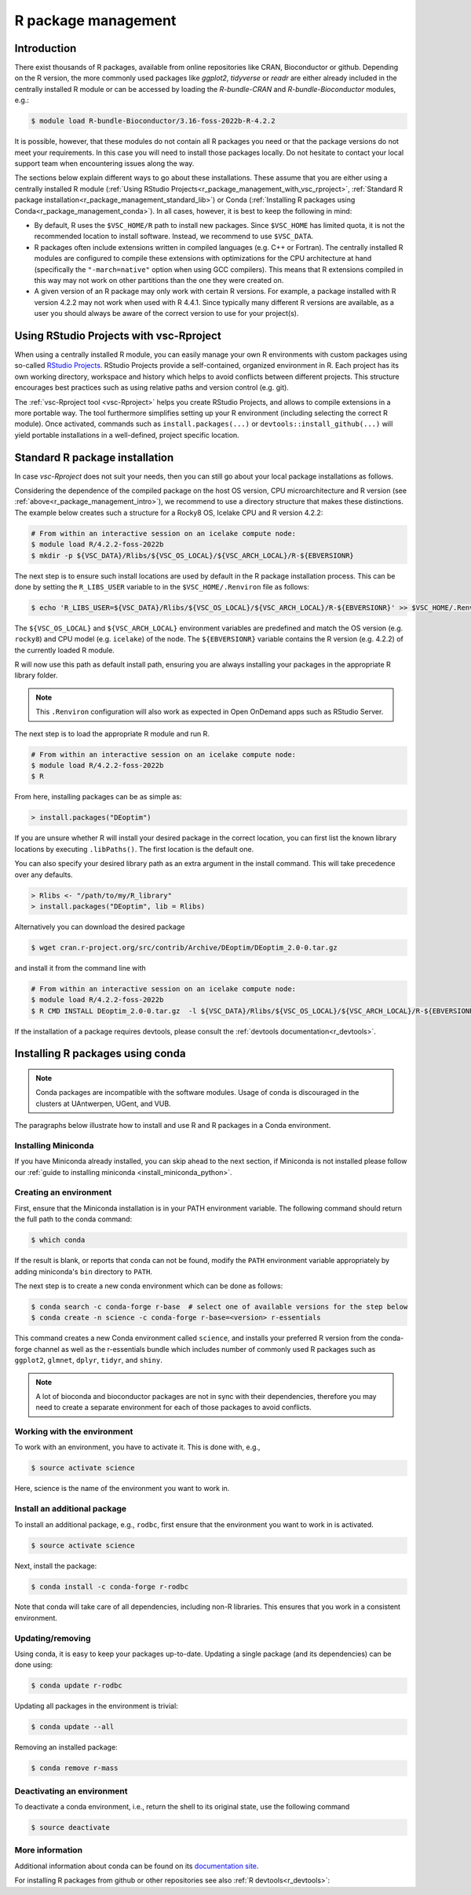 .. _R_package_management:

R package management
====================

.. _r_package_management_intro:

Introduction
------------

There exist thousands of R packages, available from online repositories like CRAN,
Bioconductor or github. Depending on the R version, the more commonly used packages like `ggplot2`, `tidyverse` or `readr`
are either already included in the centrally installed R module or can be accessed by
loading the `R-bundle-CRAN` and `R-bundle-Bioconductor` modules, e.g.:

.. code:: r

   $ module load R-bundle-Bioconductor/3.16-foss-2022b-R-4.2.2

It is possible, however, that these modules do not contain all R packages you
need or that the package versions do not meet your requirements. In this case
you will need to install those packages locally. Do not hesitate to contact
your local support team when encountering issues along the way.

The sections below explain different ways to go about these installations.
These assume that you are either using a centrally installed R module
(:ref:`Using RStudio Projects<r_package_management_with_vsc_rproject>`,
:ref:`Standard R package installation<r_package_management_standard_lib>`)
or Conda (:ref:`Installing R packages using Conda<r_package_management_conda>`).
In all cases, however, it is best to keep the following in mind:

* By default, R uses the ``$VSC_HOME/R`` path to install new packages.
  Since ``$VSC_HOME`` has limited quota, it is not the recommended location
  to install software. Instead, we recommend to use ``$VSC_DATA``.

* R packages often include extensions written in compiled languages (e.g.
  C++ or Fortran). The centrally installed R modules are configured to compile
  these extensions with optimizations for the CPU architecture at hand
  (specifically the ``"-march=native"`` option when using GCC compilers).
  This means that R extensions compiled in this way may not work
  on other partitions than the one they were created on.

* A given version of an R package may only work with certain R versions.
  For example, a package installed with R version 4.2.2 may not work when used with
  R 4.4.1. Since typically many different R versions are available,
  as a user you should always be aware of the correct version to use for
  your project(s).


.. _r_package_management_with_vsc_rproject:

Using RStudio Projects with vsc-Rproject
----------------------------------------

When using a centrally installed R module, you can easily manage your own
R environments with custom packages using so-called
`RStudio Projects <https://docs.posit.co/ide/user/ide/guide/code/projects.html>`_.
RStudio Projects provide a self-contained, organized environment in R. Each project has
its own working directory, workspace and history which helps to avoid conflicts between different
projects. This structure encourages best practices such as using relative paths
and version control (e.g. git).

The :ref:`vsc-Rproject tool <vsc-Rproject>` helps you create RStudio Projects,
and allows to compile extensions in a more portable way. The tool furthermore
simplifies setting up your R environment (including selecting the correct R
module). Once activated, commands such as ``install.packages(...)`` or
``devtools::install_github(...)`` will yield portable installations in a
well-defined, project specific location.


.. _r_package_management_standard_lib:

Standard R package installation
-------------------------------

In case `vsc-Rproject` does not suit your needs, then you can still go about
your local package installations as follows.

Considering the dependence of the compiled package on the host OS version, CPU microarchitecture
and R version (see :ref:`above<r_package_management_intro>`), we recommend
to use a directory structure that makes these distinctions. The example below
creates such a structure for a Rocky8 OS, Icelake CPU and R version 4.2.2:

.. code-block:: bash

   # From within an interactive session on an icelake compute node:
   $ module load R/4.2.2-foss-2022b
   $ mkdir -p ${VSC_DATA}/Rlibs/${VSC_OS_LOCAL}/${VSC_ARCH_LOCAL}/R-${EBVERSIONR}

The next step is to ensure such install locations are used by default in the R package installation process.
This can be done by setting the ``R_LIBS_USER`` variable to in the ``$VSC_HOME/.Renviron`` file as follows:

.. code-block:: bash

   $ echo 'R_LIBS_USER=${VSC_DATA}/Rlibs/${VSC_OS_LOCAL}/${VSC_ARCH_LOCAL}/R-${EBVERSIONR}' >> $VSC_HOME/.Renviron

The ``${VSC_OS_LOCAL}`` and ``${VSC_ARCH_LOCAL}`` environment variables are predefined
and match the OS version (e.g. ``rocky8``) and CPU model (e.g. ``icelake``) of the node.
The ``${EBVERSIONR}`` variable contains the R version (e.g. 4.2.2) of the currently loaded
R module.

R will now use this path as default install path, ensuring you are always installing
your packages in the appropriate R library folder.

.. note::

   This ``.Renviron`` configuration will also work as expected in Open OnDemand apps
   such as RStudio Server.

The next step is to load the appropriate R module and run R.

.. code-block:: bash

   # From within an interactive session on an icelake compute node:
   $ module load R/4.2.2-foss-2022b
   $ R

From here, installing packages can be as simple as:

.. code-block:: r

   > install.packages("DEoptim")


If you are unsure whether R will install your desired package in the correct location, you can first list
the known library locations by executing ``.libPaths()``. The first location is the
default one.

You can also specify your desired library path as an extra argument in the install command.
This will take precedence over any defaults.

.. code-block:: r

   > Rlibs <- "/path/to/my/R_library"
   > install.packages("DEoptim", lib = Rlibs)

Alternatively you can download the desired package

.. code-block:: bash

   $ wget cran.r-project.org/src/contrib/Archive/DEoptim/DEoptim_2.0-0.tar.gz

and install it from the command line with

.. code-block:: bash

   # From within an interactive session on an icelake compute node:
   $ module load R/4.2.2-foss-2022b
   $ R CMD INSTALL DEoptim_2.0-0.tar.gz  -l ${VSC_DATA}/Rlibs/${VSC_OS_LOCAL}/${VSC_ARCH_LOCAL}/R-${EBVERSIONR}

If the installation of a package requires devtools, please consult the :ref:`devtools documentation<r_devtools>`.


.. _r_package_management_conda:

Installing R packages using conda
---------------------------------

.. note::

   Conda packages are incompatible with the software modules.
   Usage of conda is discouraged in the clusters at UAntwerpen, UGent,
   and VUB.

The paragraphs below illustrate how to install and use R and R packages
in a Conda environment.

.. _install_miniconda_r:

Installing Miniconda
~~~~~~~~~~~~~~~~~~~~

If you have Miniconda already installed, you can skip ahead to the next
section, if Miniconda is not installed please follow our :ref:`guide to installing miniconda <install_miniconda_python>`.

.. _create_r_conda_env:

Creating an environment
~~~~~~~~~~~~~~~~~~~~~~~

First, ensure that the Miniconda installation is in your PATH
environment variable. The following command should return the full path
to the conda command:

.. code-block:: bash

   $ which conda

If the result is blank, or reports that conda can not be found, modify
the ``PATH`` environment variable appropriately by adding miniconda's ``bin``
directory to ``PATH``.

The next step is to create a new conda environment which can be done as follows:

.. code-block:: bash

   $ conda search -c conda-forge r-base  # select one of available versions for the step below
   $ conda create -n science -c conda-forge r-base=<version> r-essentials


This command creates a new Conda environment called ``science``, and installs your preferred R
version from the conda-forge channel as well as the r-essentials bundle which includes number
of commonly used R packages such as ``ggplot2``, ``glmnet``, ``dplyr``, ``tidyr``, and ``shiny``.

.. note::

   A lot of bioconda and bioconductor packages are not in sync with their dependencies,
   therefore you may need to create a separate environment for each of those packages to avoid conflicts.

Working with the environment
~~~~~~~~~~~~~~~~~~~~~~~~~~~~

To work with an environment, you have to activate it. This is done with,
e.g.,

.. code-block:: bash

   $ source activate science

Here, science is the name of the environment you want to work in.


Install an additional package
~~~~~~~~~~~~~~~~~~~~~~~~~~~~~

To install an additional package, e.g., ``rodbc``, first ensure that the
environment you want to work in is activated.

.. code-block:: bash

   $ source activate science

Next, install the package:

.. code-block:: bash

   $ conda install -c conda-forge r-rodbc

Note that conda will take care of all dependencies, including non-R
libraries. This ensures that you work in a consistent environment.

Updating/removing
~~~~~~~~~~~~~~~~~

Using conda, it is easy to keep your packages up-to-date. Updating a
single package (and its dependencies) can be done using:

.. code-block:: bash

   $ conda update r-rodbc

Updating all packages in the environment is trivial:

.. code-block:: bash

   $ conda update --all

Removing an installed package:

.. code-block:: bash

   $ conda remove r-mass

Deactivating an environment
~~~~~~~~~~~~~~~~~~~~~~~~~~~

To deactivate a conda environment, i.e., return the shell to its
original state, use the following command

.. code-block:: bash

   $ source deactivate

More information
~~~~~~~~~~~~~~~~

Additional information about conda can be found on its `documentation site <https://docs.conda.io/en/latest/>`__.

For installing R packages from github or other repositories see also :ref:`R devtools<r_devtools>`:
